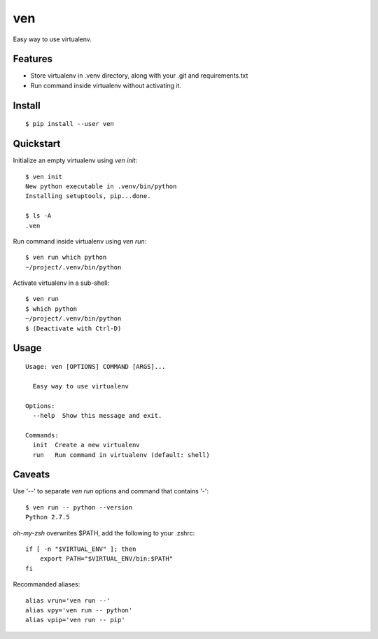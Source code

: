 ven
===

.. image:: https://pypip.in/d/ven/badge.png
        :target: https://pypi.python.org/pypi/ven/

.. image:: https://pypip.in/v/ven/badge.png
        :target: https://pypi.python.org/pypi/ven/

.. image:: https://pypip.in/license/ven/badge.png
        :target: https://pypi.python.org/pypi/ven/

Easy way to use virtualenv.


Features
--------
- Store virtualenv in .venv directory, along with your .git and requirements.txt
- Run command inside virtualenv without activating it.


Install
-------
::

    $ pip install --user ven


Quickstart
----------

Initialize an empty virtualenv using `ven init`::

    $ ven init
    New python executable in .venv/bin/python
    Installing setuptools, pip...done.

    $ ls -A
    .ven

Run command inside virtualenv using `ven run`::

    $ ven run which python
    ~/project/.venv/bin/python

Activate virtualenv in a sub-shell::

    $ ven run
    $ which python
    ~/project/.venv/bin/python
    $ (Deactivate with Ctrl-D)


Usage
-----
::

    Usage: ven [OPTIONS] COMMAND [ARGS]...

      Easy way to use virtualenv

    Options:
      --help  Show this message and exit.

    Commands:
      init  Create a new virtualenv
      run   Run command in virtualenv (default: shell)


Caveats
-------

Use '--' to separate `ven run` options and command that contains '-'::

    $ ven run -- python --version
    Python 2.7.5

`oh-my-zsh` overwrites $PATH, add the following to your .zshrc::

    if [ -n "$VIRTUAL_ENV" ]; then
        export PATH="$VIRTUAL_ENV/bin:$PATH"
    fi

Recommanded aliases::

    alias vrun='ven run --'
    alias vpy='ven run -- python'
    alias vpip='ven run -- pip'


